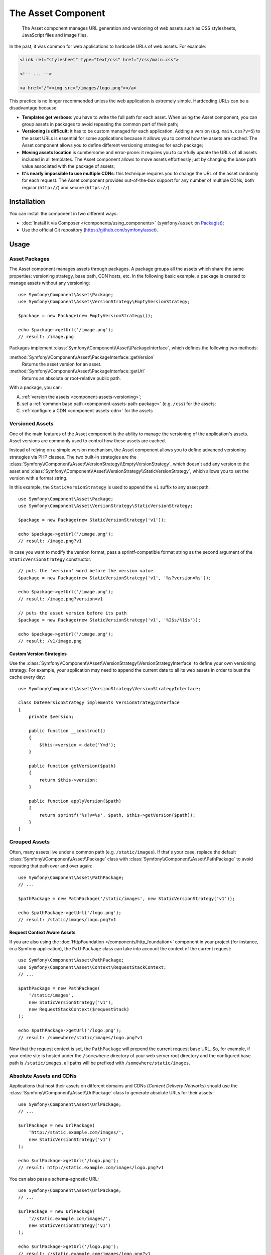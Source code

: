 .. index::
   single: Asset
   single: Components; Asset

The Asset Component
===================

    The Asset component manages URL generation and versioning of web assets such
    as CSS stylesheets, JavaScript files and image files.

.. versionadded:: 2.7
    The Asset component was introduced in Symfony 2.7.

In the past, it was common for web applications to hardcode URLs of web assets.
For example:

.. code-block:: html

    <link rel="stylesheet" type="text/css" href="/css/main.css">

    <!-- ... -->

    <a href="/"><img src="/images/logo.png"></a>

This practice is no longer recommended unless the web application is extremely
simple. Hardcoding URLs can be a disadvantage because:

* **Templates get verbose**: you have to write the full path for each
  asset. When using the Asset component, you can group assets in packages to
  avoid repeating the common part of their path;
* **Versioning is difficult**: it has to be custom managed for each
  application. Adding a version (e.g. ``main.css?v=5``) to the asset URLs
  is essential for some applications because it allows you to control how
  the assets are cached. The Asset component allows you to define different
  versioning strategies for each package;
* **Moving assets location** is cumbersome and error-prone: it requires you to
  carefully update the URLs of all assets included in all templates. The Asset
  component allows to move assets effortlessly just by changing the base path
  value associated with the package of assets;
* **It's nearly impossible to use multiple CDNs**: this technique requires
  you to change the URL of the asset randomly for each request. The Asset component
  provides out-of-the-box support for any number of multiple CDNs, both regular
  (``http://``) and secure (``https://``).

Installation
------------

You can install the component in two different ways:

* :doc:`Install it via Composer </components/using_components>` (``symfony/asset`` on `Packagist`_);
* Use the official Git repository (https://github.com/symfony/asset).

Usage
-----

Asset Packages
~~~~~~~~~~~~~~

The Asset component manages assets through packages. A package groups all the
assets which share the same properties: versioning strategy, base path, CDN hosts,
etc. In the following basic example, a package is created to manage assets without
any versioning::

    use Symfony\Component\Asset\Package;
    use Symfony\Component\Asset\VersionStrategy\EmptyVersionStrategy;

    $package = new Package(new EmptyVersionStrategy());

    echo $package->getUrl('/image.png');
    // result: /image.png

Packages implement :class:`Symfony\\Component\\Asset\\PackageInterface`,
which defines the following two methods:

:method:`Symfony\\Component\\Asset\\PackageInterface::getVersion`
    Returns the asset version for an asset.

:method:`Symfony\\Component\\Asset\\PackageInterface::getUrl`
    Returns an absolute or root-relative public path.

With a package, you can:

A) :ref:`version the assets <component-assets-versioning>`;
B) set a :ref:`common base path <component-assets-path-package>` (e.g. ``/css``)
   for the assets;
C) :ref:`configure a CDN <component-assets-cdn>` for the assets

.. _component-assets-versioning:

Versioned Assets
~~~~~~~~~~~~~~~~

One of the main features of the Asset component is the ability to manage
the versioning of the application's assets. Asset versions are commonly used
to control how these assets are cached.

Instead of relying on a simple version mechanism, the Asset component allows
you to define advanced versioning strategies via PHP classes. The two built-in
strategies are the :class:`Symfony\\Component\\Asset\\VersionStrategy\\EmptyVersionStrategy`,
which doesn't add any version to the asset and :class:`Symfony\\Component\\Asset\\VersionStrategy\\StaticVersionStrategy`,
which allows you to set the version with a format string.

In this example, the ``StaticVersionStrategy`` is used to append the ``v1``
suffix to any asset path::

    use Symfony\Component\Asset\Package;
    use Symfony\Component\Asset\VersionStrategy\StaticVersionStrategy;

    $package = new Package(new StaticVersionStrategy('v1'));

    echo $package->getUrl('/image.png');
    // result: /image.png?v1

In case you want to modify the version format, pass a sprintf-compatible format
string as the second argument of the ``StaticVersionStrategy`` constructor::

    // puts the 'version' word before the version value
    $package = new Package(new StaticVersionStrategy('v1', '%s?version=%s'));

    echo $package->getUrl('/image.png');
    // result: /image.png?version=v1

    // puts the asset version before its path
    $package = new Package(new StaticVersionStrategy('v1', '%2$s/%1$s'));

    echo $package->getUrl('/image.png');
    // result: /v1/image.png

Custom Version Strategies
.........................

Use the :class:`Symfony\\Component\\Asset\\VersionStrategy\\VersionStrategyInterface`
to define your own versioning strategy. For example, your application may need
to append the current date to all its web assets in order to bust the cache
every day::

    use Symfony\Component\Asset\VersionStrategy\VersionStrategyInterface;

    class DateVersionStrategy implements VersionStrategyInterface
    {
        private $version;

        public function __construct()
        {
            $this->version = date('Ymd');
        }

        public function getVersion($path)
        {
            return $this->version;
        }

        public function applyVersion($path)
        {
            return sprintf('%s?v=%s', $path, $this->getVersion($path));
        }
    }

.. _component-assets-path-package:

Grouped Assets
~~~~~~~~~~~~~~

Often, many assets live under a common path (e.g. ``/static/images``). If
that's your case, replace the default :class:`Symfony\\Component\\Asset\\Package`
class with :class:`Symfony\\Component\\Asset\\PathPackage` to avoid repeating
that path over and over again::

    use Symfony\Component\Asset\PathPackage;
    // ...

    $pathPackage = new PathPackage('/static/images', new StaticVersionStrategy('v1'));

    echo $pathPackage->getUrl('/logo.png');
    // result: /static/images/logo.png?v1

Request Context Aware Assets
............................

If you are also using the :doc:`HttpFoundation </components/http_foundation>`
component in your project (for instance, in a Symfony application), the ``PathPackage``
class can take into account the context of the current request::

    use Symfony\Component\Asset\PathPackage;
    use Symfony\Component\Asset\Context\RequestStackContext;
    // ...

    $pathPackage = new PathPackage(
        '/static/images',
        new StaticVersionStrategy('v1'),
        new RequestStackContext($requestStack)
    );

    echo $pathPackage->getUrl('/logo.png');
    // result: /somewhere/static/images/logo.png?v1

Now that the request context is set, the ``PathPackage`` will prepend the
current request base URL. So, for example, if your entire site is hosted under
the ``/somewhere`` directory of your web server root directory and the configured
base path is ``/static/images``, all paths will be prefixed with
``/somewhere/static/images``.

.. _component-assets-cdn:

Absolute Assets and CDNs
~~~~~~~~~~~~~~~~~~~~~~~~

Applications that host their assets on different domains and CDNs (*Content
Delivery Networks*) should use the :class:`Symfony\\Component\\Asset\\UrlPackage`
class to generate absolute URLs for their assets::

    use Symfony\Component\Asset\UrlPackage;
    // ...

    $urlPackage = new UrlPackage(
        'http://static.example.com/images/',
        new StaticVersionStrategy('v1')
    );

    echo $urlPackage->getUrl('/logo.png');
    // result: http://static.example.com/images/logo.png?v1

You can also pass a schema-agnostic URL::

    use Symfony\Component\Asset\UrlPackage;
    // ...

    $urlPackage = new UrlPackage(
        '//static.example.com/images/',
        new StaticVersionStrategy('v1')
    );

    echo $urlPackage->getUrl('/logo.png');
    // result: //static.example.com/images/logo.png?v1

This is useful because assets will automatically be requested via HTTPS if
a visitor is viewing your site in https. Just make sure that your CDN host
supports https.

In case you serve assets from more than one domain to improve application
performance, pass an array of URLs as the first argument to the ``UrlPackage``
constructor::

    use Symfony\Component\Asset\UrlPackage;
    // ...

    $urls = array(
        '//static1.example.com/images/',
        '//static2.example.com/images/',
    );
    $urlPackage = new UrlPackage($urls, new StaticVersionStrategy('v1'));

    echo $urlPackage->getUrl('/logo.png');
    // result: http://static1.example.com/images/logo.png?v1
    echo $urlPackage->getUrl('/icon.png');
    // result: http://static2.example.com/images/icon.png?v1

For each asset, one of the URLs will be randomly used. But, the selection
is deterministic, meaning that each asset will be always served by the same
domain. This behavior simplifies the management of HTTP cache.

Request Context Aware Assets
............................

Similarly to application-relative assets, absolute assets can also take into
account the context of the current request. In this case, only the request
scheme is considered, in order to select the appropriate base URL (HTTPs or
protocol-relative URLs for HTTPs requests, any base URL for HTTP requests)::

    use Symfony\Component\Asset\UrlPackage;
    use Symfony\Component\Asset\Context\RequestStackContext;
    // ...

    $urlPackage = new UrlPackage(
        array('http://example.com/', 'https://example.com/'),
        new StaticVersionStrategy('v1'),
        new RequestStackContext($requestStack)
    );

    echo $urlPackage->getUrl('/logo.png');
    // assuming the RequestStackContext says that we are on a secure host
    // result: https://example.com/logo.png?v1

Named Packages
~~~~~~~~~~~~~~

Applications that manage lots of different assets may need to group them in
packages with the same versioning strategy and base path. The Asset component
includes a :class:`Symfony\\Component\\Asset\\Packages` class to simplify
management of several packages.

In the following example, all packages use the same versioning strategy, but
they all have different base paths::

    use Symfony\Component\Asset\Package;
    use Symfony\Component\Asset\PathPackage;
    use Symfony\Component\Asset\UrlPackage;
    use Symfony\Component\Asset\Packages;
    // ...

    $versionStrategy = new StaticVersionStrategy('v1');

    $defaultPackage = new Package($versionStrategy);

    $namedPackages = array(
        'img' => new UrlPackage('http://img.example.com/', $versionStrategy),
        'doc' => new PathPackage('/somewhere/deep/for/documents', $versionStrategy),
    );

    $packages = new Packages($defaultPackage, $namedPackages)

The ``Packages`` class allows to define a default package, which will be applied
to assets that don't define the name of package to use. In addition, this
application defines a package named ``img`` to serve images from an external
domain and a ``doc`` package to avoid repeating long paths when linking to a
document inside a template::

    echo $packages->getUrl('/main.css');
    // result: /main.css?v1

    echo $packages->getUrl('/logo.png', 'img');
    // result: http://img.example.com/logo.png?v1

    echo $packages->getUrl('/resume.pdf', 'doc');
    // result: /somewhere/deep/for/documents/resume.pdf?v1

Learn more
----------

.. _Packagist: https://packagist.org/packages/symfony/asset
